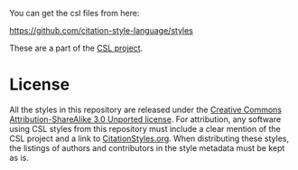 You can get the csl files from here: 

https://github.com/citation-style-language/styles

These are a part of the [[http://citationstyles.org/][CSL project]]. 

* License
All the styles in this repository are released under the [[https://creativecommons.org/licenses/by-sa/3.0/][Creative Commons Attribution-ShareAlike 3.0 Unported license]]. For attribution, any software using CSL styles from this repository must include a clear mention of the CSL project and a link to [[http://citationstyles.org/][CitationStyles.org]]. When distributing these styles, the listings of authors and contributors in the style metadata must be kept as is.
